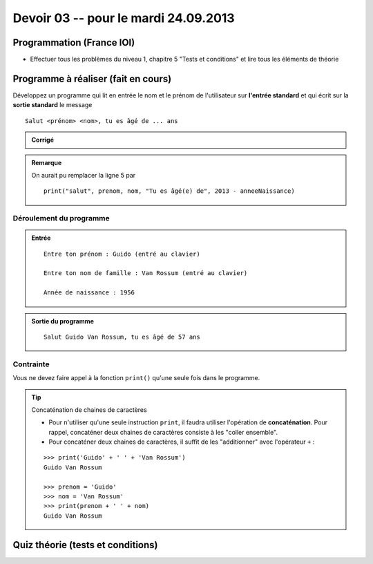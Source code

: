 #####################
Devoir 03 -- pour le mardi 24.09.2013
#####################

Programmation (France IOI)
==========================

*   Effectuer tous les problèmes du niveau 1, chapitre 5
    "Tests et conditions" et lire tous les éléments de théorie

Programme à réaliser (fait en cours)
====================

Développez un programme qui lit en entrée le nom et le prénom de l'utilisateur sur **l'entrée standard** et qui écrit sur la **sortie standard** le message

::

    Salut <prénom> <nom>, tu es âgé de ... ans

..  admonition:: Corrigé

    ..  code-block:: python
        :linenos:

        prenom = input("Entre ton prénom : ")
        nom = input("Entre ton nom de famille : ")
        anneeNaissance = int(input("Année de naissance : "))

        print("Salut " + prenom + " " + nom + "! Tu es âgé(e) de " + str(2013 - anneeNaissance) )

..  admonition:: Remarque

    On aurait pu remplacer la ligne 5 par 

    ::

        print("salut", prenom, nom, "Tu es âgé(e) de", 2013 - anneeNaissance)

Déroulement du programme
------------------------

..  admonition:: Entrée

    ::

        Entre ton prénom : Guido (entré au clavier)

        Entre ton nom de famille : Van Rossum (entré au clavier)

        Année de naissance : 1956

..  admonition:: Sortie du programme

    ::

        Salut Guido Van Rossum, tu es âgé de 57 ans

Contrainte
----------

Vous ne devez faire appel à la fonction  ``print()`` qu'une seule fois dans le programme.

..  tip:: Concaténation de chaines de caractères

    *  Pour n'utiliser qu'une seule instruction ``print``, il faudra utiliser l'opération de **concaténation**. Pour rappel, concaténer deux chaines de caractères consiste à les "coller ensemble". 

    *   Pour concaténer deux chaines de caractères, il suffit de les "additionner" avec l'opérateur ``+`` :

    ::

        >>> print('Guido' + ' ' + 'Van Rossum')
        Guido Van Rossum

        >>> prenom = 'Guido'
        >>> nom = 'Van Rossum'
        >>> print(prenom + ' ' + nom)
        Guido Van Rossum


Quiz théorie (tests et conditions)
==================================

..  only:: prof

    *   il faut rajouter un quiz qui permet de tester dans quelle mesure ils
        ont compris le sujet difficile des conditions

    *   ce n'est pas suffisant qu'ils fassent les exercices dans france ioi à
        mon sens

